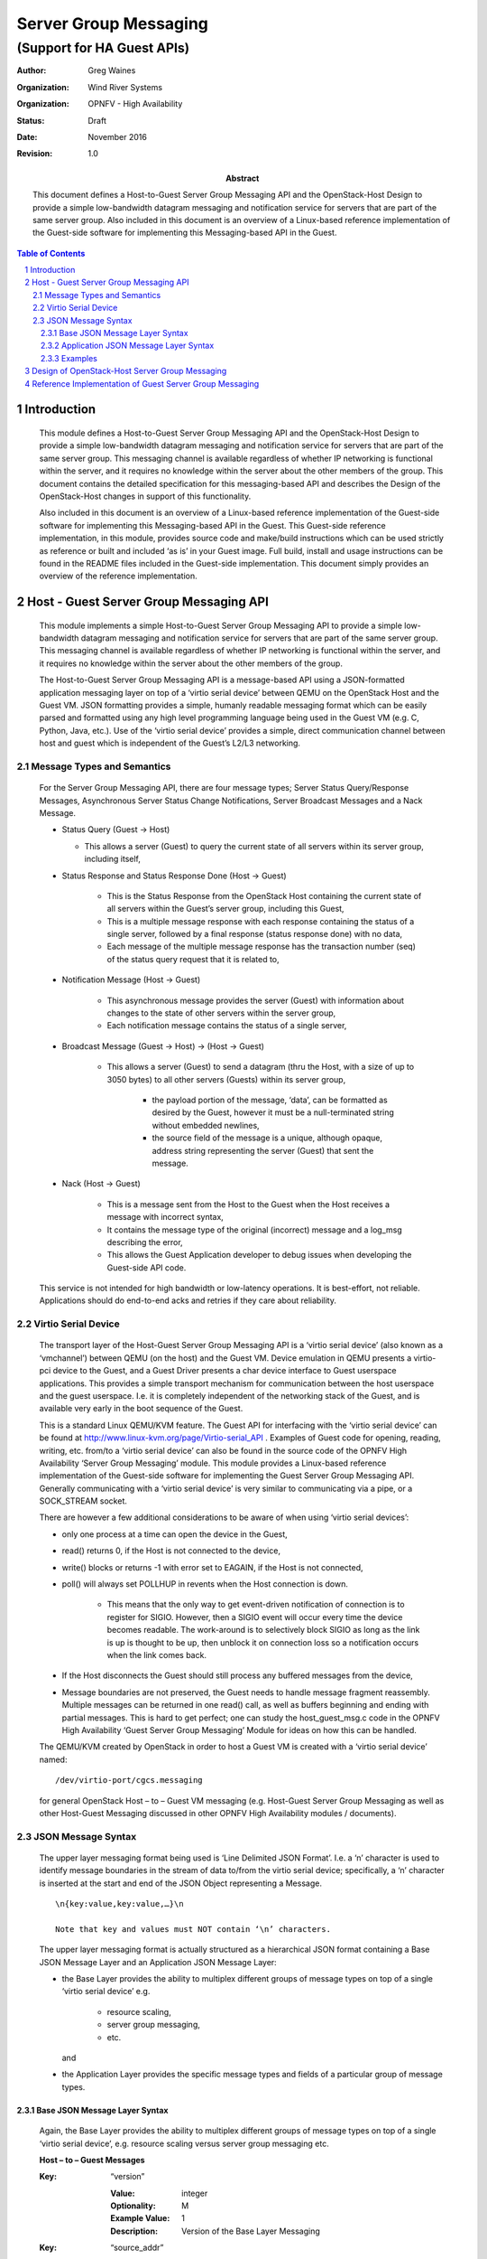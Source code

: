 ======================
Server Group Messaging
======================
---------------------------
(Support for HA Guest APIs)
---------------------------

:author: Greg Waines
:organization: Wind River Systems
:organization: OPNFV - High Availability
:status: Draft
:date: November 2016
:revision: 1.0

:abstract: This document defines a Host-to-Guest Server Group Messaging API and 
     the OpenStack-Host Design to provide a simple low-bandwidth datagram
     messaging and notification service for servers that are part of the
     same server group.  Also included in this document is an overview of
     a Linux-based reference implementation of the Guest-side software for
     implementing this Messaging-based API in the Guest.  

.. sectnum::

.. contents:: Table of Contents



Introduction
============

   This module defines a Host-to-Guest Server Group Messaging API and
   the OpenStack-Host Design to provide a simple low-bandwidth datagram
   messaging and notification service for servers that are part of the
   same server group.  This messaging channel is available regardless of
   whether IP networking is functional within the server, and it 
   requires no knowledge within the server about the other members of 
   the group.  This document contains the detailed specification for 
   this messaging-based API and describes the Design of the 
   OpenStack-Host changes in support of this functionality.

   Also included in this document is an overview of a Linux-based 
   reference implementation of the Guest-side software for implementing
   this Messaging-based API in the Guest.  This Guest-side reference 
   implementation, in this module, provides source code and make/build 
   instructions which can be used strictly as reference or built and 
   included ‘as is’ in your Guest image.  Full build, install and usage
   instructions can be found in the README files included in the 
   Guest-side implementation.  This document simply provides an overview
   of the reference implementation.



Host - Guest Server Group Messaging API
=======================================

   This module implements a simple Host-to-Guest Server Group Messaging
   API to provide a simple low-bandwidth datagram messaging and 
   notification service for servers that are part of the same server
   group.  This messaging channel is available regardless of whether IP
   networking is functional within the server, and it requires no 
   knowledge within the server about the other members of the group.  

   The Host-to-Guest Server Group Messaging API is a message-based API 
   using a JSON-formatted application messaging layer on top of a 
   ‘virtio serial device’ between QEMU on the OpenStack Host and the 
   Guest VM.  JSON formatting provides a simple, humanly readable 
   messaging format which can be easily parsed and formatted using any 
   high level programming language being used in the Guest VM (e.g. C, 
   Python, Java, etc.).  Use of the ‘virtio serial device’ provides a 
   simple, direct communication channel between host and guest which is
   independent of the Guest’s L2/L3 networking. 


   .. image:: OPNFV_HA_Guest_APIs-Server-Group-Messaging_HLD-FIGURE-1.png
      :alt: Figure 1 - Host-Guest Server Group Messaging API


Message Types and Semantics
---------------------------

   For the Server Group Messaging API, there are four message types; 
   Server Status Query/Response Messages, Asynchronous Server Status 
   Change Notifications, Server Broadcast Messages and a Nack Message.

   - Status Query                                        (Guest -> Host)

     + This allows a server (Guest) to query the current state of all 
       servers within its server group, including itself,

   - Status Response and  Status Response Done           (Host -> Guest)

      + This is the Status Response from the OpenStack Host containing
        the current state of all servers within the Guest’s server 
        group, including this Guest,
      + This is a multiple message response with each response 
        containing the status of a single server, followed by a final 
        response (status response done) with no data,
      + Each message of the multiple message response has the 
        transaction number (seq) of the status query request that it is
        related to,

   - Notification Message                                (Host -> Guest)

      + This asynchronous message provides the server (Guest) with 
        information about changes to the state of other servers within
        the server group,
      + Each notification message contains the status of a single 
        server,

   - Broadcast Message              (Guest -> Host)  ->  (Host -> Guest)

      + This allows a server (Guest) to send a datagram (thru the Host,
        with a size of up to 3050 bytes) to all other servers (Guests) 
        within its server group,

         * the payload portion of the message, ‘data’, can be formatted
           as desired by the Guest, however it must be a null-terminated
           string without embedded newlines,
         * the source field of the message is a unique, although opaque,
           address string representing the server (Guest) that sent the
           message.

   - Nack                                                (Host -> Guest)

      + This is a message sent from the Host to the Guest when the Host
        receives a message with incorrect syntax,
      + It contains the message type of the original (incorrect) message
        and a log_msg describing the error,
      + This allows the Guest Application developer to debug issues when
        developing the Guest-side API code.

   This service is not intended for high bandwidth or low-latency
   operations.  It is best-effort, not reliable.  Applications should
   do end-to-end acks and retries if they care about reliability.


Virtio Serial Device
--------------------

   The transport layer of the Host-Guest Server Group Messaging API is a
   ‘virtio serial device’ (also known as a ‘vmchannel’) between QEMU (on
   the host) and the Guest VM.  Device emulation in QEMU presents a
   virtio-pci device to the Guest, and a Guest Driver presents a char
   device interface to Guest userspace applications.  This provides a
   simple transport mechanism for communication between the host
   userspace and the guest userspace.  I.e. it is completely independent
   of the networking stack of the Guest, and is available very early in
   the boot sequence of the Guest.
        
   This is a standard Linux QEMU/KVM feature.  The Guest API for
   interfacing with the ‘virtio serial device’ can be found at
   http://www.linux-kvm.org/page/Virtio-serial_API .  Examples of Guest
   code for opening, reading, writing, etc. from/to a ‘virtio serial
   device’ can also be found in the source code of the OPNFV High
   Availability ‘Server Group Messaging’ module.  This module provides a
   Linux-based reference implementation of the Guest-side software for
   implementing the Guest Server Group Messaging API.  Generally
   communicating with a ‘virtio serial device’ is very similar to
   communicating via a pipe, or a SOCK_STREAM socket.

   There are however a few additional considerations to be aware of when
   using ‘virtio serial devices’:

   - only one process at a time can open the device in the Guest,
   - read() returns 0, if the Host is not connected to the device,
   - write() blocks or returns -1 with error set to EAGAIN, if the Host
     is not connected,
   - poll() will always set POLLHUP in revents when the Host connection
     is down.  

      + This means that the only way to get event-driven notification of
        connection is to register for SIGIO.  However, then a SIGIO
        event will occur every time the device becomes readable. The
        work-around is to selectively block SIGIO as long as the link is
        up is thought to be up, then unblock it on connection loss so a
        notification occurs when the link comes back.

   - If the Host disconnects the Guest should still process any buffered
     messages from the device,
   - Message boundaries are not preserved, the Guest needs to handle
     message fragment reassembly.  Multiple messages can be returned in
     one read() call, as well as buffers beginning and ending with
     partial messages. This is hard to get perfect; one can study the
     host_guest_msg.c code in the OPNFV High Availability ‘Guest Server
     Group Messaging’ Module for ideas on how this can be handled.

   The QEMU/KVM created by OpenStack in order to host a Guest VM is
   created with a ‘virtio serial device’ named:
   ::

        /dev/virtio-port/cgcs.messaging 
    
   for general OpenStack Host – to – Guest VM messaging (e.g. Host-Guest
   Server Group Messaging as well as other Host-Guest Messaging
   discussed in other OPNFV High Availability modules / documents).


JSON Message Syntax
-------------------

   The upper layer messaging format being used is ‘Line Delimited JSON
   Format’.  I.e. a ‘\n’ character is used to identify message
   boundaries in the stream of data to/from the virtio serial device;
   specifically, a ‘\n’ character is inserted at the start and end of
   the JSON Object representing a Message.
   ::

        \n{key:value,key:value,…}\n

        Note that key and values must NOT contain ‘\n’ characters.

   The upper layer messaging format is actually structured as a
   hierarchical JSON format containing a Base JSON Message Layer and an
   Application JSON Message Layer:

   - the Base Layer provides the ability to multiplex different groups
     of message types on top of a single ‘virtio serial device’ 
     e.g.

      + resource scaling, 
      + server group messaging, 
      + etc.

     and

   - the Application Layer provides the specific message types and
     fields of a particular group of message types.


Base JSON Message Layer Syntax
^^^^^^^^^^^^^^^^^^^^^^^^^^^^^^

   Again, the Base Layer provides the ability to multiplex different
   groups of message types on top of a single ‘virtio serial device’,
   e.g. resource scaling versus server group messaging etc.


   **Host – to – Guest Messages**

   :Key: “version”

      :Value: integer
      :Optionality: M
      :Example Value: 1
      :Description: Version of the Base Layer Messaging


   :Key: “source_addr”

      :Value: string
      :Optionality: M
      :Example Value: 
      :Description: Opaque string representing the 
                    host-side address of the message.

   :Key: “dest_addr”

      :Value: string
      :Optionality: M
      :Example Value: “cgcs.server_grp”
      :Description: The Guest-side addressing of the message;
                    specifically the Message Group Type

   :Key: “data”

      :Value: JSON Formatted String
      :Optionality: M
      :Example Value: See the following section on Application Layer
                      JSON Message Layer – Syntax for Server Group
                      Messaging.
      :Description: Application layer JSON message whose schema is
                    dependent on the particular Message Group Type


   **Guest  – to – Host  Messages**

   Guest – to – Host Messages, from a Base Layer perspective, are
   identical to Host – to – Guest Messages except for swapped semantics
   of source_addr and dest_addr.


Application JSON Message Layer Syntax
^^^^^^^^^^^^^^^^^^^^^^^^^^^^^^^^^^^^^

   Again the Application Layer provides the specific message types and
   fields of a particular group of message types; in this case the
   messages of Server Group Messaging.

   **Guest  – to – Host  Messages**

      *Status Query*

      :Key: “version”

         :Value: integer
         :Optionality: M
         :Example Value: 1
         :Description: Version of the interface.

      :Key: “msg_type”

         :Value: string 
         :Optionality: M
         :Example Value: “status_query"          
         :Description: Type of the message.

      :Key: “seq”

         :Value: integer
         :Optionality: M
         :Example Value: 
         :Description: Transaction number for the query;
                       corresponding status_response and
                       status_response_done messages will have a
                       matching transaction number.
                       This should be incremented on each
                       status_query sent by Guest.

      *Broadcast Message*

      :Key: “version”

         :Value: integer
         :Optionality: M
         :Example Value: 1
         :Description: Version of the interface

      :Key: “msg_type”

         :Value: string 
         :Optionality: M
         :Example Value: “broadcast"          
         :Description: Type of the message.

      :Key: “data”

         :Value: string
         :Optionality: M
         :Example Value: 
         :Description: Message content; can be formatted as desired
                       by the Guest, however it must be a
                       null-terminated string without embedded
                       newlines.


   **Host – to – Guest Messages**

      *Status Response*

      :Key: “version”

         :Value: integer
         :Optionality: M
         :Example Value: 1
         :Description: Version of the interface.

      :Key: “msg_type”

         :Value: string 
         :Optionality: M
         :Example Value: “status_response"          
         :Description: Type of the message.

      :Key: “seq”

         :Value: integer
         :Optionality: M
         :Example Value: 
         :Description: Transaction number that the response belongs to.

      :Key: “data”

         :Value: string
         :Optionality: M
         :Example Value: see following info following table
         :Description: The JSON formatted field containing the same
                       contents as the normal notification that gets
                       sent out by OpenStack’s notification service;
                       see example below.

   Example contents of ‘data’ field containing status of a particular
   server:

   ( the same contents as the normal notification that gets sent out by
   OpenStack’s notification service )
   ::

      {  
            "state_description":"",
            "availability_zone":null,
            "terminated_at":"",
            "ephemeral_gb":0,
            "instance_type_id":10,
            "deleted_at":"",
            "reservation_id":"r-ed4i0c72",
            "instance_id":"4c074ce9-cbde-4040-9fdb-84b36168916b",
            "display_name":"jd_af_vm1",
            "hostname":"jd-af-vm1",
            "state":"active",
            "progress":"",
            "launched_at":"2015-11-26T14:33:03.000000",
            "metadata":{  
      
            },
            "node":"compute-0",
            "ramdisk_id":"",
            "access_ip_v6":null,
            "disk_gb":1,
            "access_ip_v4":null,
            "kernel_id":"",
            "host":"compute-0",
            "user_id":"369b0103310d4a6bbf43ed389aac211d",
            "image_ref_url":"http:\/\/127.0.0.1:9292\/images\/32b386e1-5a21-47c4-a04a-57910e7b0fc8",
            "cell_name":"",
            "root_gb":1,
            "tenant_id":"98b5838aa73c40728341336852b07772",
            "created_at":"2015-11-26 14:32:51.431455+00:00",
            "memory_mb":512,
            "instance_type":"jd1cpu",
            "vcpus":1,
            "image_meta":{  
               "min_disk":"1",
               "container_format":"bare",
               "min_ram":"0",
               "disk_format":"qcow2",
               "base_image_ref":"32b386e1-5a21-47c4-a04a-57910e7b0fc8"
            },
            "architecture":null,
            "os_type":null,
            "instance_flavor_id":"101"
      }

   |   

      *Status Response Done*

      :Key: “version”

         :Value: integer
         :Optionality: M
         :Example Value: 1
         :Description: Version of the interface.

      :Key: “msg_type”

         :Value: string 
         :Optionality: M
         :Example Value: “status_response_done"          
         :Description: Type of the message.

      :Key: “seq”

         :Value: integer
         :Optionality: M
         :Example Value: 
         :Description: Transaction number that the response belongs to.



      *Notification Message*

      :Key: “version”

         :Value: integer
         :Optionality: M
         :Example Value: 1
         :Description: Version of the interface.

      :Key: “msg_type”

         :Value: string 
         :Optionality: M
         :Example Value: “notification"          
         :Description: Type of the message.

      :Key: “data”

         :Value: string
         :Optionality: M
         :Example Value: see contents of ‘data’ field documented for
                         status_response 
         :Description: The JSON formatted output of the response to
                       the Compute API GET  /<version>/<tenant_id>/
                       servers/<server_id>

                       ( see Compute API documentation for exact 
                       contents of response )

      *Broadcast Message*

      :Key: “version”

         :Value: integer
         :Optionality: M
         :Example Value: 1
         :Description: Version of the interface

      :Key: “msg_type”

         :Value: string 
         :Optionality: M
         :Example Value: “broadcast"          
         :Description: Type of the message.

      :Key: “source_instance”

         :Value: string
         :Optionality: M
         :Example Value: 
         :Description: The unique, although opaque, address string
                       representing the server (Guest) that sent the
                       message.

      :Key: “data”

         :Value: string
         :Optionality: M
         :Example Value: 
         :Description: Message content; can be formatted as desired
                       by the Guest, however it must be a
                       null-terminated string without embedded
                       newlines.


      *Nack*

      :Key: “version”

         :Value: integer
         :Optionality: M
         :Example Value: 2
         :Description: Version of the interface

      :Key: “msg_type”

         :Value: “nack”
         :Optionality: M
         :Example Value: “nack”
         :Description: The type of message.

      :Key: “orig_msg_type”

         :Value: string
         :Optionality: M
         :Example Value: “broadcast”
         :Description: The type of message that host previous
                       received from guest.

      :Key: “log_msg”

         :Value: string
         :Optionality: M
         :Example Value: “failed to parse version”
         :Description: Error message


Examples
^^^^^^^^

   Examples of ‘full’ Server Group Messaging JSON messages, containing
   the Application JSON Message Layer encapsulated inside the Base JSON
   Messaging Layer.


   **Status Query:**
           
   Guest sends a query to OpenStack Host for status of all servers in
   Guest’s Server Group:
   ::

     \n{"version":1,"source_addr":"cgcs.server_grp”,"dest_addr":"cgcs.server_grp”,"data":{"version":1,"msg_type":"status_query",:“seq”:1}}\n

   |   

      OpenStack Host responds with the status of a server in the
      Guest’s Server Group; one or more messages, each containing the
      status of one server in the Guest’s Server Group: 
      ::

        \n{"version":1,"source_addr":"cgcs.server_grp”,"dest_addr":"cgcs.server_grp”,"data":{"version":1,"msg_type":"status_response",“seq”:1,“data”:{ "state_description": "", "availability_zone": null, "terminated_at": "", "ephemeral_gb": 0, "instance_type_id": 10, "deleted_at": "", "reservation_id": "r-ed4i0c72", "instance_id": "4c074ce9-cbde-4040-9fdb-84b36168916b", "display_name": "jd_af_vm1", "hostname": "jd-af-vm1", "state": "active", "progress": "", "launched_at": "2015-11-26T14:33:03.000000", "metadata": { }, "node": "compute-0", "ramdisk_id": "", "access_ip_v6": null, "disk_gb": 1, "access_ip_v4": null, "kernel_id": "", "host": "compute-0", "user_id": "369b0103310d4a6bbf43ed389aac211d", "image_ref_url": "http:\/\/127.0.0.1:9292\/images\/32b386e1-5a21-47c4-a04a-57910e7b0fc8", "cell_name": "", "root_gb": 1, "tenant_id": "98b5838aa73c40728341336852b07772", "created_at": "2015-11-26 14:32:51.431455+00:00", "memory_mb": 512, "instance_type": "jd1cpu", "vcpus": 1, "image_meta": { "min_disk": "1", "container_format": "bare", "min_ram": "0", "disk_format": "qcow2", "base_image_ref": "32b386e1-5a21-47c4-a04a-57910e7b0fc8" }, "architecture": null, "os_type": null, "instance_flavor_id": "101" }}}\n

      OpenStack Host responds with response done for the current
      outstanding query request; with no data:
      ::

      \n{"version":1,"source_addr":"cgcs.server_grp”,"dest_addr":"cgcs.server_grp”,"data":{"version":1,"msg_type":"status_response_done",“seq”:1}}\n

      |   

   **Notification:**

   A notification of a server state change from OpenStack Host:
   ::

     \n{"version":1,"source_addr":"cgcs.server_grp”,"dest_addr":"cgcs.server_grp”,"data":{"version":1,"msg_type":"notification",“data”:{ "state_description": "", "availability_zone": null, "terminated_at": "", "ephemeral_gb": 0, "instance_type_id": 10, "deleted_at": "", "reservation_id": "r-ed4i0c72", "instance_id": "4c074ce9-cbde-4040-9fdb-84b36168916b", "display_name": "jd_af_vm1", "hostname": "jd-af-vm1", "state": "active", "progress": "", "launched_at": "2015-11-26T14:33:03.000000", "metadata": { }, "node": "compute-0", "ramdisk_id": "", "access_ip_v6": null, "disk_gb": 1, "access_ip_v4": null, "kernel_id": "", "host": "compute-0", "user_id": "369b0103310d4a6bbf43ed389aac211d", "image_ref_url": "http:\/\/127.0.0.1:9292\/images\/32b386e1-5a21-47c4-a04a-57910e7b0fc8", "cell_name": "", "root_gb": 1, "tenant_id": "98b5838aa73c40728341336852b07772", "created_at": "2015-11-26 14:32:51.431455+00:00", "memory_mb": 512, "instance_type": "jd1cpu", "vcpus": 1, "image_meta": { "min_disk": "1", "container_format": "bare", "min_ram": "0", "disk_format": "qcow2", "base_image_ref": "32b386e1-5a21-47c4-a04a-57910e7b0fc8" }, "architecture": null, "os_type": null, "instance_flavor_id": "101" }}}\n


   **Broadcast:**

   A broadcast message to/from another server:
   ::

     \n{"version":1,"source_addr":"cgcs.server_grp”,"dest_addr":"cgcs.server_grp”,"data":{"version":1,"msg_type":"broadcast",“source_instance”:”instance-00000001”,“data”:”Hello World”}}\n


   **Nack:**

   A Nack from OpenStack Host for an invalid broadcast message sent
   from Guest.
   ::

     \n{"version":1,"source_addr":"cgcs.server_grp”,"dest_addr":"cgcs.server_grp”,"data":{"version":1,"msg_type":"nack","orig_msg_type":"broadcast","log_msg":"failed to parse version"}}\n


Design of OpenStack-Host Server Group Messaging 
===============================================

   This section provides an overview of the design for supporting
   Host-to-Guest Server Group Messaging in OpenStack.
        
   The implementation of the OpenStack Host design can be found in the
   OPNFV High Availability ‘Server Group Messaging’ Module.  This Module
   provides Nova source code patches for OpenStack Newton, source code
   for a new Host-to-Guest Host Agent Process and README for building
   and installing the Host Agent Process and Nova patches.  This section
   simply provides an overview of the design.
                
   The diagram below provides the architecture diagram of the design
   for supporting Host-to-Guest Server Group Messaging in OpenStack:

   .. image:: OPNFV_HA_Guest_APIs-Server-Group-Messaging_HLD-FIGURE-2.png
      :alt: Figure 2 - Architecture for OpenStack Host support of Guest 
                       Server Group Messaging


   Where:

   - Libvirt Patch

      + Checks for a new ‘sw:wrs:srv_grp_messaging’ Boolean flavor
        extraspec which indicates whether the guest supports server
        group messaging or not,
      + If supported, the libvirt changes configure device emulation in
        QEMU to present a virtio-pci device to the VM, for the
        Host-to-Guest communications.

   - Host Agent Process
     which implements the Base JSON Messaging Layer between the Host and
     Guest.
     This includes:

      + opening/reading,/writing and general management of the unix
        socket presented by QEMU for communicating with the Guest over
        the virtio-pci device,
      + parsing/processing/formatting of the Base JSON Messaging Layer
        of the Guest-Host interface, where processing of the messages
        involves:

         * the multiplexing/de-multiplexing of Application Layer
           messages to/from registered Host Application Layer Agents;
           in this particular case Nova-Compute who is responsible for
           handling Server Group Messaging to/from Guests of the local
           compute,
         * the interface between the Host Agent Process and 
           Nova-Compute: 

            - is a message-based interface; 
            - specifically, a JSON Messaging Layer over a UNIX Datagram
              socket containing:

               + the source-addr and dest-addr for the Base JSON
                 Messaging Layer of the Guest-Host Interface, 
               + the instance-address, and
               + an application-level JSON message to be put in the
                 ‘data’ field of the Base JSON Messaging Layer of the
                 Guest-Host Interface.

   - Nova-Compute Patch

      + Manages Server Group Messaging on the Compute Node
      + Specifically, it implements the Application JSON Messaging Layer
        for Server Group Messaging on top of the Base JSON Messaging
        Layer UNIX Datagram socket provided by the Host Agent,
      + On receiving a Server Status Query from the Guest

         * Nova-Compute makes an RCP call to Nova-Conductor to request
           the status of all servers in its server group, and
         * On receiving these back from Nova-Conductor, forwards them on
           to the Host Agent and the Guest VM,

      + On receiving a Broadcast Message from the Guest

         * Nova Compute makes an RCP call to Nova-Conductor to request
           that the Broadcast message be sent to all servers of the
           server group, and 
         * Again on receiving any Broadcast Messages from 
           Nova-Conductor, forwards them on to the Host Agent and
           therefore the Guest VM. 

   - Nova-Conductor Patch

      + Provides centralized functions in support of Server Group
        Messaging
      + Supports an RCP query from nova-compute for the status of all
        servers within a server group

         * Nova-conductor looks up which instances are in the server
           group of the requesting instance, and then sends back a
           single message containing the status of all instances to
           nova-compute,

      + Supports an RCP query from nova-compute for the broadcasting of
        a message to all servers wthin the requesting instance’s server
        group

         * nova-conductor looks up which instances are in the server
           group of the requesting instance, then figures out which
           compute nodes they're on, and sends one RPC message to each
           relevant compute node, with a list of instances to forward
           to.

      + Hooks into the Nova notification system in order to detect state
        changes in servers and then broadcast that state change
        notification to all servers of the server group; i.e. again by
        looks up which instances are in the server group of the
        requesting instance, then figures out which compute nodes
        they're on, and sends one RPC message (containing the state
        change notification) to each relevant compute node, with a list
        of instances to forward to.


Reference Implementation of Guest Server Group Messaging
========================================================

   This section provides an overview of the Linux-based reference
   implementation of the Guest-side software for implementing this
   Host-to-Guest Server Group Messaging API in the Guest.
                   
   This reference implementation can be found in the OPNFV High
   Availability ‘Server Group Messaging’ Module.  This Module provides
   source code and make/build instructions which can be used strictly as
   reference or built and included ‘as is’ in your Guest image.  Full
   build, install and usage instructions can be found in the README
   files included in the module.  This section simply provides an
   overview of the reference implementation.

   The diagram below provides the architecture diagram of the reference
   implementation:

   .. image:: OPNFV_HA_Guest_APIs-Server-Group-Messaging_HLD-FIGURE-3.png
      :alt: Figure 3 - Reference Implementation Architecture for  
                       Guest Server Group Messaging


   Where:

   - A Guest Agent Process implements the Base JSON Messaging Layer.
     This includes:

      + opening/reading,/writing and general management of the virtio
        serial device between the Guest and the Host,
      + parsing/processing/formatting of the Base JSON Messaging Layer
        of the Guest-Host interface, where processing of the messages
        involves:

         * the multiplexing/de-multiplexing of Application Layer
           messages to/from registered Guest Application Layer Agents;
           in this particular case a Guest Application Process
           responsible for handling Server Group Messaging for the
           Guest,
         * the interface between the Guest Agent Process and the Guest
           Application Process responsible for Server Group Messaging
           for the Guest: 

            - is a message-based interface; 
            - specifically a JSON Messaging Layer over a UNIX Datagram
              socket,

               + where the UNIX Socket Address is the Message Group Type
                 (cgcs.server_grp in this particular case) specified
                 within the Base JSON Messaging Layer and 
               + where the JSON Message consists of the ‘data’ field
                 contents specified within the Base JSON Messaging
                 Layer.

      + NOTE

         * The implementation files for the Guest Agent Process within
           the OPNFV High Availability ‘Server Group Messaging’ module
           are:

            - misc.h, guest_host_msg.h, host_guest_msg_type.h, 
            - guest_agent.c, host_guest_msg.c, lib_guest_host_msg.c


   - A Server Group Messaging Lib which provides a C-based procedural
     API for a Guest Application Process to interface with the Guest
     Agent Process.

     Specifically this library implements:

      + the interface described above; a JSON Messaging Layer over a
        UNIX Datagram socket.  

         * where the UNIX Socket Address is the Message Group Type
           (cgcs.server_grp in this particular case) specified within
           the Base JSON Messaging Layer and 
         * the JSON Message consists of the ‘data’ field contents
           specified within the Base JSON Messaging Layer.

      + with a C-based procedural API. 

      + NOTE

         * the definition and implementation of the Server Group
           Messaging Lib within the OPNFV High Availability ‘Server
           Group Messaging’ Module are:

            - server_group.h and server_group.c
            - server_group_app.c   (a sample usage of the API)


server_group.h::

   /* Function signature for the server group broadcast messaging callback
    * function.  source_instance is a null-terminated string of the form
    * "instance-xxxxxxxx".  The message contents are entirely up to the
    *  sender of the message.
    */
   typedef void (*sg_broadcast_msg_handler_t)(const char *source_instance,
                 const char *msg, unsigned short msglen);
   
   /* Function signature for the server group notification callback 
    * function.  The message is basically the notification as sent out by
    * nova with some information removed as not relevant.  The message is
    * not null-terminated, though it is a JSON representation of a python
    * dictionary.
    */
   typedef void (*sg_notification_msg_handler_t)(const char *msg, 
                 unsigned short msglen);
   
   /* Function signature for the server group status callback function.  
    * The message is a JSON representation of a list of dictionaries, 
    * each of which corresponds to a single server.  The message is not 
    * null-terminated.
    */
   typedef void (*sg_status_msg_handler_t)(const char *msg, 
                 unsigned short msglen);
   
   
   
   
   /* Get error message from most recent library call that returned an
    * error. 
    */
   char *sg_get_error();
   
   /* Allocate socket, set up callbacks, etc.  This must be called once
    * before any other API calls.
    *
    * Returns a socket that must be monitored for activity using 
    * select/poll/etc.
    * A negative return value indicates an error of some kind.
    */
   int init_sg(sg_broadcast_msg_handler_t broadcast_handler,
               sg_notification_msg_handler_t notification_handler,
               sg_status_msg_handler_t status_handler);
   
   /* This should be called when the socket becomes readable.  This may
    * result in callbacks being called.  Returns 0 on success.
    * A negative return value indicates an error of some kind.
    */
   int process_sg_msg();
   
   /* max msg length for a broadcast message */
   #define MAX_MSG_DATA_LEN 3050
   
   
   
   /* Send a server group broadcast message.  Returns 0 on success.
    * A negative return value indicates an error of some kind.
    */
   int sg_msg_broadcast(const char *msg);
   
   /* Request a status update for all servers in the group.
    * Returns 0 if the request was successfully sent.
    * A negative return value indicates an error of some kind.
    *
    * A successful response will cause the status_handler callback
    * to be called.
    *
    * If a status update has been requested but the callback has not yet
    * been called this may result in the previous request being cancelled.
    */
   int sg_request_status();

